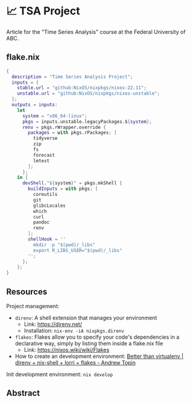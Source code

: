* 📈 TSA Project

Article for the "Time Series Analysis" course at the Federal University of ABC.

** flake.nix

#+begin_src nix :tangle ./flake.nix
{
  description = "Time Series Analysis Project";
  inputs = {
    stable.url = "github:NixOS/nixpkgs/nixos-22.11";
    unstable.url = "github:NixOS/nixpkgs/nixos-unstable";
  };
  outputs = inputs:
    let
      system = "x86_64-linux";
      pkgs = inputs.unstable.legacyPackages.${system};
      renv = pkgs.rWrapper.override {
        packages = with pkgs.rPackages; [
          tidyverse
          zip
          fs
          forecast
          lmtest
        ];
      };
    in {
      devShell."${system}" = pkgs.mkShell {
        buildInputs = with pkgs; [
          coreutils
          git
          glibcLocales
          which
          curl
          pandoc
          renv
        ];
        shellHook = ''
          mkdir -p "$(pwd)/_libs"
          export R_LIBS_USER="$(pwd)/_libs"
        '';
      };
    };
}
#+end_src

** Resources

Project management:

+ ~direnv~: A shell extension that manages your environment
  + Link: https://direnv.net/
  + Installation: ~nix-env -iA nixpkgs.direnv~
+ ~flakes~: Flakes allow you to specify your code's dependencies in a declarative way, simply by listing them inside a flake.nix file
  + Link: https://nixos.wiki/wiki/Flakes
+ How to create an development environment: [[https://www.youtube.com/watch?v=irPTtmP4xuM][Better than virtualenv | direnv + nix-shell + lorri + flakes - Andrew Topin]]

Init development environment: ~nix develop~

** Abstract
